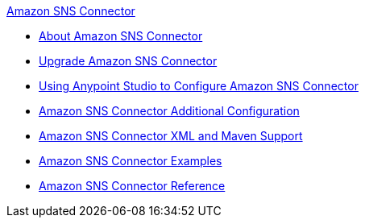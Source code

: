 .xref:index.adoc[Amazon SNS Connector]
* xref:index.adoc[About Amazon SNS Connector]
* xref:amazon-sns-connector-upgrade-migrate.adoc[Upgrade Amazon SNS Connector]
* xref:amazon-sns-connector-studio.adoc[Using Anypoint Studio to Configure Amazon SNS Connector]
* xref:amazon-sns-connector-config-topics.adoc[Amazon SNS Connector Additional Configuration]
* xref:amazon-sns-connector-xml-maven.adoc[Amazon SNS Connector XML and Maven Support]
* xref:amazon-sns-connector-examples.adoc[Amazon SNS Connector Examples]
* xref:amazon-sns-connector-reference.adoc[Amazon SNS Connector Reference]
